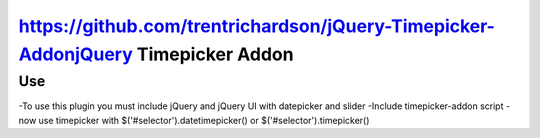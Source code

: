 https://github.com/trentrichardson/jQuery-Timepicker-AddonjQuery Timepicker Addon
=======================

Use
---
-To use this plugin you must include jQuery and jQuery UI with datepicker and slider
-Include timepicker-addon script
-now use timepicker with $('#selector').datetimepicker() or $('#selector').timepicker()

